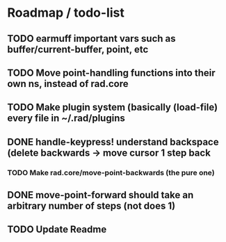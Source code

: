 * Roadmap / todo-list
** TODO *earmuff* important vars such as buffer/current-buffer, point, etc
** TODO Move point-handling functions into their own ns, instead of rad.core
** TODO Make plugin system (basically (load-file) every file in ~/.rad/plugins
** DONE handle-keypress! understand backspace (delete backwards -> move cursor 1 step back
   CLOSED: [2015-07-21 Tue 21:14]
*** TODO Make rad.core/move-point-backwards (the pure one)
** DONE move-point-forward should take an arbitrary number of steps (not does 1)
   CLOSED: [2015-07-21 Tue 21:15]
** TODO Update Readme
